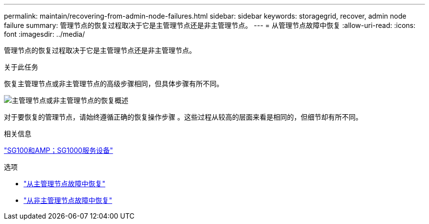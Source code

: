 ---
permalink: maintain/recovering-from-admin-node-failures.html 
sidebar: sidebar 
keywords: storagegrid, recover, admin node failure 
summary: 管理节点的恢复过程取决于它是主管理节点还是非主管理节点。 
---
= 从管理节点故障中恢复
:allow-uri-read: 
:icons: font
:imagesdir: ../media/


[role="lead"]
管理节点的恢复过程取决于它是主管理节点还是非主管理节点。

.关于此任务
恢复主管理节点或非主管理节点的高级步骤相同，但具体步骤有所不同。

image::../media/overview_admin_node_recovery.png[主管理节点或非主管理节点的恢复概述]

对于要恢复的管理节点，请始终遵循正确的恢复操作步骤 。这些过程从较高的层面来看是相同的，但细节却有所不同。

.相关信息
link:../sg100-1000/index.html["SG100和AMP；SG1000服务设备"]

.选项
* link:recovering-from-primary-admin-node-failures.html["从主管理节点故障中恢复"]
* link:recovering-from-non-primary-admin-node-failures.html["从非主管理节点故障中恢复"]

